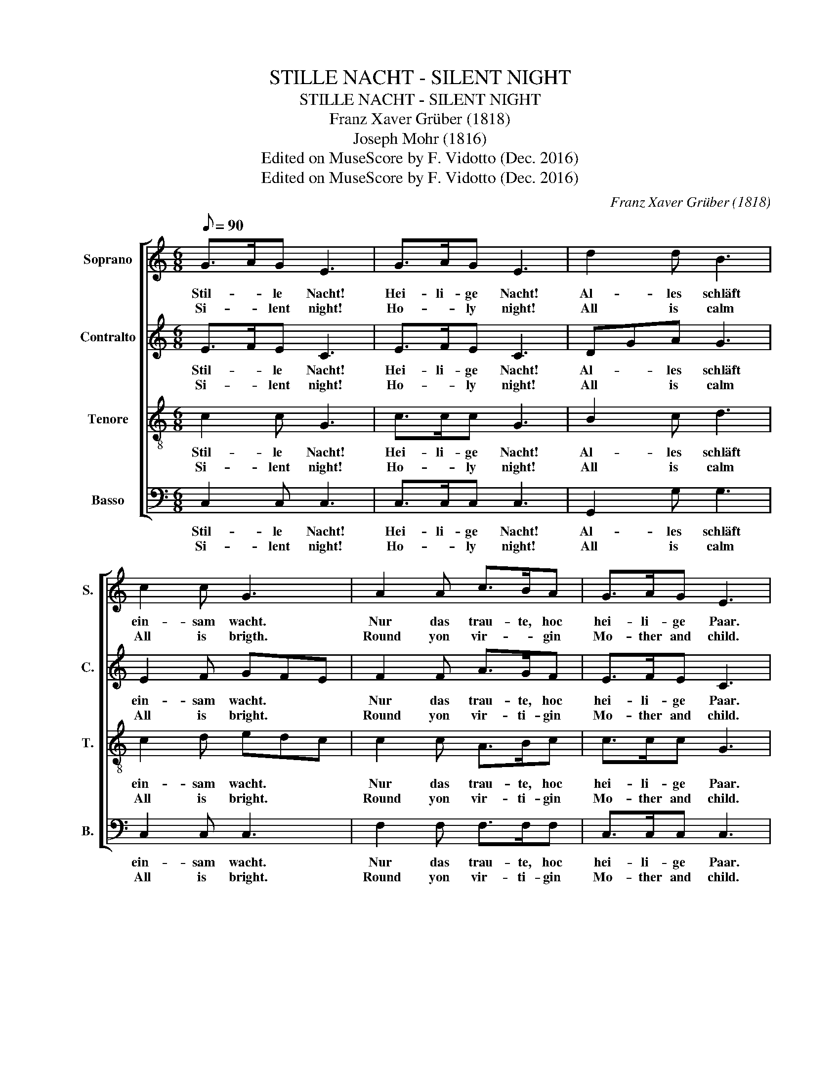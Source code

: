 X:1
T:STILLE NACHT - SILENT NIGHT
T:STILLE NACHT - SILENT NIGHT
T:Franz Xaver Grüber (1818)
T:Joseph Mohr (1816)
T:Edited on MuseScore by F. Vidotto (Dec. 2016)
T:Edited on MuseScore by F. Vidotto (Dec. 2016)
C:Franz Xaver Grüber (1818)
Z:Joseph Mohr (1816)
Z:Edited on MuseScore by F. Vidotto (Dec. 2016)
%%score [ 1 2 3 4 ]
L:1/8
Q:1/8=90
M:6/8
K:C
V:1 treble nm="Soprano" snm="S."
V:2 treble nm="Contralto" snm="C."
V:3 treble-8 nm="Tenore" snm="T."
V:4 bass nm="Basso" snm="B."
V:1
 G>AG E3 | G>AG E3 | d2 d B3 | c2 c G3 | A2 A c>BA | G>AG E3 | A2 A c>BA | G>AG E3 | d2 d f>dB | %9
w: Stil- * le Nacht!|Hei- li- ge Nacht!|Al- les schläft|ein- sam wacht.|Nur das trau- te, hoc|hei- li- ge Paar.|Hol- der Kna- be im|lock- ig- ten Haar,|Schlafe in himm- lis- cher|
w: Si- * lent night!|Ho- * ly night!|All is calm|All is brigth.|Round yon vir- * gin|Mo- ther and child.|Hol- ly in- fant so|ten- der and mild.|Sleep in hea- ven- ly|
 c3 !fermata!e3 | c>GE G>FD | C6 |] %12
w: Ruh! _|Schalfe * in himm- lis- cher|Ruh!|
w: pea- ce!|Sle- ep in hea- ven- ly|peace!|
V:2
 E>FE C3 | E>FE C3 | DGA G3 | E2 F GFE | F2 F A>GF | E>FE C3 | F2 F A>GF | E>FE C3 | B,DG A>AG/F/ | %9
w: Stil- * le Nacht!|Hei- li- ge Nacht!|Al- * les schläft|ein- sam wacht. * *|Nur das trau- te, hoc|hei- li- ge Paar.|Hol- der Kna- be im|lock- ig- ten Haar,|Schlafe * in himm- lis- cher _|
w: Si- * lent night!|Ho- * ly night!|All * is calm|All is bright. * *|Round yon vir- ti- gin|Mo- ther and child.|Hol- ly in- fant so|ten- der and mild.|Sle- ep in hea- ven- ly _|
 E2 G !fermata!^F3 | E2 C B,>B,B, | G,6 |] %12
w: Ruh! _ _|Schalfe in himm- lis- cher|Ruh!|
w: pea- ce _|Sleep in hea- ven- ly|peace!|
V:3
 c2 c G3 | c>cc G3 | B2 c d3 | c2 d edc | c2 c A>Bc | c>cc G3 | c2 c f>fc | c>cc G3 | G2 B d>fd | %9
w: Stil- le Nacht!|Hei- li- ge Nacht!|Al- les schläft|ein- sam wacht. * *|Nur das trau- te, hoc|hei- li- ge Paar.|Hol- der Kna- be im|lock- ig- ten Haar,|Schlafe in himm- lis- cher|
w: Si- lent night!|Ho- * ly night!|All is calm|All is bright. * *|Round yon vir- ti- gin|Mo- ther and child.|Hol- ly in- fant so|ten- der and mild.|Sleep in hea- ven- ly|
 c3 !fermata!A3 | c2 c G>GF | E6 |] %12
w: Ruh! _|Schalfe in himm- lis- cher|Ruh!|
w: pea- ce!|Sleep in hea- ven- ly|peace!|
V:4
 C,2 C, C,3 | C,>C,C, C,3 | G,,2 G, G,3 | C,2 C, C,3 | F,2 F, F,>F,F, | C,>C,C, C,3 | %6
w: Stil- le Nacht!|Hei- li- ge Nacht!|Al- les schläft|ein- sam wacht.|Nur das trau- te, hoc|hei- li- ge Paar.|
w: Si- lent night!|Ho- * ly night!|All is calm|All is bright.|Round yon vir- ti- gin|Mo- ther and child.|
 F,2 F, F,>F,F, | C,>C,C, C,3 | G,,2 G, D,>G,G, | A,3 !fermata!D,3 | G,2 G, G,,>G,,G,, | C,6 |] %12
w: Hol- der Kna- be im|lock- ig- ten Haar,|Schlafe in himm- lis- cher|Ruh! _|Schalfe in himm- lis- cher|Ruh!|
w: Hol- ly in- fant so|ten- der and mild.|Sleep in hea- ven- ly|pea- ce!|Sleep in hea- ven- ly|peace!|

